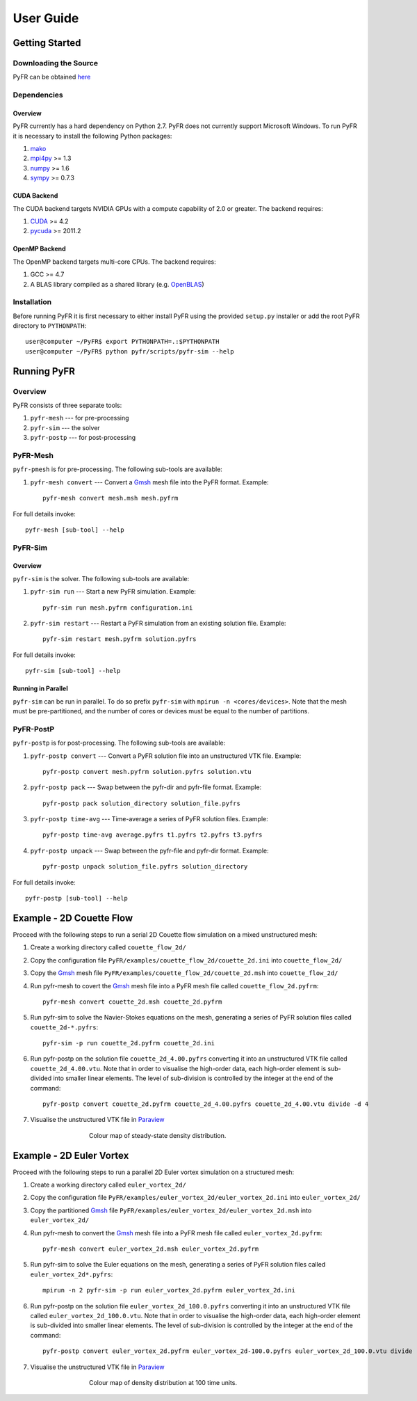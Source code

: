 **********
User Guide
**********

Getting Started
===============

Downloading the Source
----------------------

PyFR can be obtained `here <http://www.pyfr.org/download.php>`_

Dependencies
------------

Overview
^^^^^^^^

PyFR currently has a hard dependency on Python 2.7.  PyFR does not currently support Microsoft Windows. To run PyFR it is necessary to install the following Python packages:

1. `mako <http://www.makotemplates.org/>`_
2. `mpi4py <http://mpi4py.scipy.org/>`_ >= 1.3
3. `numpy <http://www.numpy.org/>`_ >= 1.6
4. `sympy <http://sympy.org/>`_ >= 0.7.3

CUDA Backend
^^^^^^^^^^^^

The CUDA backend targets NVIDIA GPUs with a compute capability of 2.0 or
greater. The backend requires:

1. `CUDA <https://developer.nvidia.com/cuda-downloads>`_ >= 4.2
2. `pycuda <http://mathema.tician.de/software/pycuda/>`_ >= 2011.2

OpenMP Backend
^^^^^^^^^^^^^^
The OpenMP backend targets multi-core CPUs. The backend requires:

1. GCC >= 4.7
2. A BLAS library compiled as a shared library (e.g. `OpenBLAS <http://www.openblas.net/>`_)

Installation
------------

Before running PyFR it is first necessary to either install PyFR using the provided ``setup.py`` installer or add the root PyFR directory to
``PYTHONPATH``::

  user@computer ~/PyFR$ export PYTHONPATH=.:$PYTHONPATH
  user@computer ~/PyFR$ python pyfr/scripts/pyfr-sim --help

Running PyFR
============

Overview
--------

PyFR consists of three separate tools:

1. ``pyfr-mesh`` --- for pre-processing
2. ``pyfr-sim`` --- the solver
3. ``pyfr-postp`` --- for post-processing

PyFR-Mesh
---------

``pyfr-pmesh`` is for pre-processing. The following sub-tools are available:

1. ``pyfr-mesh convert`` --- Convert a `Gmsh <http:http://geuz.org/gmsh/>`_ mesh file into the PyFR format. Example::

        pyfr-mesh convert mesh.msh mesh.pyfrm

For full details invoke:: 

    pyfr-mesh [sub-tool] --help
        
PyFR-Sim
--------

Overview
^^^^^^^^

``pyfr-sim`` is the solver. The following sub-tools are available:

1. ``pyfr-sim run`` --- Start a new PyFR simulation. Example::

        pyfr-sim run mesh.pyfrm configuration.ini
    
2. ``pyfr-sim restart`` --- Restart a PyFR simulation from an existing solution file. Example::

        pyfr-sim restart mesh.pyfrm solution.pyfrs

For full details invoke:: 

    pyfr-sim [sub-tool] --help        
        
Running in Parallel
^^^^^^^^^^^^^^^^^^^

``pyfr-sim`` can be run in parallel. To do so prefix ``pyfr-sim`` with ``mpirun -n <cores/devices>``. Note that the mesh must be pre-partitioned, and the number of cores or devices must be equal to the number of partitions.

PyFR-PostP
----------

``pyfr-postp`` is for post-processing. The following sub-tools are available:

1. ``pyfr-postp convert`` --- Convert a PyFR solution file into an unstructured VTK file. Example::

        pyfr-postp convert mesh.pyfrm solution.pyfrs solution.vtu
        
2. ``pyfr-postp pack`` --- Swap between the pyfr-dir and pyfr-file format. Example::

        pyfr-postp pack solution_directory solution_file.pyfrs
        
3. ``pyfr-postp time-avg`` --- Time-average a series of PyFR solution files. Example::

        pyfr-postp time-avg average.pyfrs t1.pyfrs t2.pyfrs t3.pyfrs
        
4. ``pyfr-postp unpack`` --- Swap between the pyfr-file and pyfr-dir format. Example::

        pyfr-postp unpack solution_file.pyfrs solution_directory 

For full details invoke:: 

    pyfr-postp [sub-tool] --help        
        
Example - 2D Couette Flow
=========================

Proceed with the following steps to run a serial 2D Couette flow simulation on a mixed unstructured mesh:

1. Create a working directory called ``couette_flow_2d/``

2. Copy the configuration file ``PyFR/examples/couette_flow_2d/couette_2d.ini`` into ``couette_flow_2d/``

3. Copy the `Gmsh <http:http://geuz.org/gmsh/>`_ mesh file ``PyFR/examples/couette_flow_2d/couette_2d.msh`` into ``couette_flow_2d/``

4. Run pyfr-mesh to covert the `Gmsh <http:http://geuz.org/gmsh/>`_ mesh file into a PyFR mesh file called ``couette_flow_2d.pyfrm``::

    pyfr-mesh convert couette_2d.msh couette_2d.pyfrm

5. Run pyfr-sim to solve the Navier-Stokes equations on the mesh, generating a series of PyFR solution files called ``couette_2d-*.pyfrs``::

    pyfr-sim -p run couette_2d.pyfrm couette_2d.ini

6. Run pyfr-postp on the solution file ``couette_2d_4.00.pyfrs`` converting it into an unstructured VTK file called ``couette_2d_4.00.vtu``. Note that in order to visualise the high-order data, each high-order element is sub-divided into smaller linear elements. The level of sub-division is controlled by the integer at the end of the command::

    pyfr-postp convert couette_2d.pyfrm couette_2d_4.00.pyfrs couette_2d_4.00.vtu divide -d 4

7. Visualise the unstructured VTK file in `Paraview <http://www.paraview.org/>`_

.. figure:: ../fig/couette_flow_2d/couette_flow_2d.png
   :width: 450px
   :figwidth: 450px
   :alt: couette flow
   :align: center

   Colour map of steady-state density distribution.

Example - 2D Euler Vortex
=========================

Proceed with the following steps to run a parallel 2D Euler vortex simulation on a structured mesh:

1. Create a working directory called ``euler_vortex_2d/``

2. Copy the configuration file ``PyFR/examples/euler_vortex_2d/euler_vortex_2d.ini`` into ``euler_vortex_2d/``

3. Copy the partitioned `Gmsh <http:http://geuz.org/gmsh/>`_ file ``PyFR/examples/euler_vortex_2d/euler_vortex_2d.msh`` into ``euler_vortex_2d/``

4. Run pyfr-mesh to convert the `Gmsh <http:http://geuz.org/gmsh/>`_ mesh file into a PyFR mesh file called ``euler_vortex_2d.pyfrm``::

    pyfr-mesh convert euler_vortex_2d.msh euler_vortex_2d.pyfrm

5. Run pyfr-sim to solve the Euler equations on the mesh, generating a series of PyFR solution files called ``euler_vortex_2d*.pyfrs``::

    mpirun -n 2 pyfr-sim -p run euler_vortex_2d.pyfrm euler_vortex_2d.ini

6. Run pyfr-postp on the solution file ``euler_vortex_2d_100.0.pyfrs`` converting it into an unstructured VTK file called ``euler_vortex_2d_100.0.vtu``. Note that in order to visualise the high-order data, each high-order element is sub-divided into smaller linear elements. The level of sub-division is controlled by the integer at the end of the command::

    pyfr-postp convert euler_vortex_2d.pyfrm euler_vortex_2d-100.0.pyfrs euler_vortex_2d_100.0.vtu divide -d 4

7. Visualise the unstructured VTK file in `Paraview <http://www.paraview.org/>`_

.. figure:: ../fig/euler_vortex_2d/euler_vortex_2d.png
   :width: 450px
   :figwidth: 450px
   :alt: euler vortex
   :align: center

   Colour map of density distribution at 100 time units.

